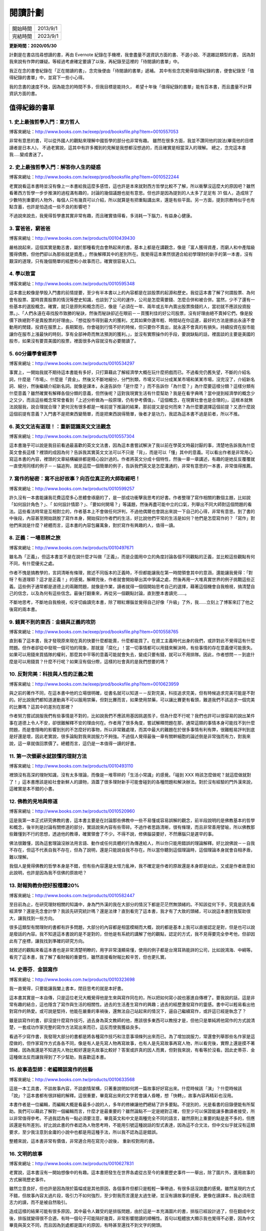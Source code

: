 閱讀計劃
###########################

========== ==========
 開始時間   2013/9/1
 完結時間   2023/9/1
========== ==========

**更新時間：2020/05/30**

計劃是在書店找尋想讀的書，再由 Evernote 紀錄在手機裡，我會盡量不選資訊方面的書、不選小說、不選雜誌類型的書，
因為對我來說有作弊的嫌疑。等經過考慮確定要讀了以後，再紀錄至這裡的「待閱讀的書單」中。

我正在念的書會紀錄在「正在閱讀的書」，念完後便由「待閱讀的書單」遞補。
其中有些念完覺得值得紀錄的書，便會紀錄至「值得紀錄的書單」中，並寫下一些小心得。

我的念書的速度不快，因為能念的時間不多，但我目標是能持久，
希望十年後「值得紀錄的書單」能有百本書，而且盡量不計算資訊方面的書。


值得紀錄的書單
==================================================

1. 史上最強哲學入門：東方哲人
----------------------------------

.. image:: images/1.jpg
    :width: 300
    :alt: 史上最強哲學入門：東方哲人

博客來網址：http://www.books.com.tw/exep/prod/booksfile.php?item=0010557053

非常有意思的書，可以從外國人的觀點來理解中國哲學的部分也非常有趣。
雖然在很多方面，我並不讚同他的說法(畢竟他的目標讀者是日本人)，
不過老實說，這其中有許多獨到的見解是我想都沒想過的，而且確實是相當深入的理解。
總之，念完這本書我.....變成書迷了。

2. 史上最強哲學入門：解答你人生的疑惑
------------------------------------------

.. image:: images/2.jpg
    :width: 300
    :alt: 史上最強哲學入門：解答你人生的疑惑

博客來網址：http://www.books.com.tw/exep/prod/booksfile.php?item=0010522244

老實說看這本書時並沒有像上一本書給我這麼多感悟，這也許是本來就對西方哲學比較不了解，所以衝擊沒這麼大的原因吧？雖然看著西方哲學一步步推演的過程滿有趣的，討論的幾個議題也挺有意思。但也許是因為提到的人太多了足足有 31 個人，造成除了少數特別重要的人物外，每個人只有幾頁可以介紹，所以就算是有把重點講出來，還是有些平面。另一方面，提到宗教時似乎也有點含蓄，也許是怕造成一些不良的影響吧？

不過說來說去，我覺得哲學書其實非常有趣，而且確實值得看，多消耗一下腦力，有益身心健康。

3. 富爸爸，窮爸爸
---------------------

.. image:: images/3.jpg
    :width: 300
    :alt: 富爸爸，窮爸爸

博客來網址：http://www.books.com.tw/products/0010439430

嚴格說起來，這個其實是勵志書，屬於那種看完血會熱起來的書。基本上都是在講觀念，像是「富人獲得資產，而窮人和中產階級獲得債務，但他們卻以為那些就是資產。」然後解釋其中的差別所在。我覺得這本果然很適合給初學理財的新手的第一本書，沒有艱深的道理，只有幾個簡單的經歷和小故事而已，確實很容易入口。


4. 學以致富
-----------------------

.. image:: images/4.jpg
    :width: 300
    :alt: 學以致富

博客來網址：http://www.books.com.tw/products/0010595348

這本書比較像是學股入門書的前情提要，至少有半本書以上的內容都是在談股票的起源和歷史。我從這本書了解了何謂股票、為何會有股票、當時買賣股票的情況等歷史知識，也談到了公司的運作，公司是怎麼需要錢、怎麼合併和被合併。當然，少不了還有一些基本的選股概念。確實，就只是原則和概念而已，像是「必須在一年、兩年或五年內賣出股票換錢的人，當初就不應該投資股票。」、「人們永遠在尋找股市致勝的秘訣，然後而秘訣卻近在眼前－－買獲利佳的好公司股票，沒有好理由絕不賣掉它們，像是股價下跌絕對不是賣股票的好理由」、「想從股市得到最大的獲利，尤其如果你還年輕、時間站在你這邊，最好的方法是挪出永遠不會動用的閒錢，投資在服票上，長期緊抱，你會碰到行情不好的時候，但只要你不賣出，就永遠不會真的有損失。持續投資在股市能讓你在服市上漲最快的時刻，享有全部神奇而無法預測的獲利。」，並沒有實際操作的手段，要說缺點的話，裡面談的主要是美國的股市，如果沒有要買美國的股票，裡面很多內容就沒有必要閱讀了。

5. 60分鐘學會經濟學
------------------------

.. image:: images/5.jpg
    :width: 300
    :alt: 60分鐘學會經濟學

博客來網址：http://www.books.com.tw/products/0010534297

事實上，一開始我就不期待這本書能有多好，只打算藉此了解經濟學大概在玩什麼把戲而已。不過看完仍舊失望，不斷的介紹名詞，什麼是「市場」、什麼是「資金」。然後又不斷地細分，分門別類，市場又可以分成某某市場和某某市場，沒完沒了，介紹新名詞、細分，然後繼續介紹新名詞。就像是課本，永遠告訴你「是什麼？」而不告訴你「為什麼？」為什麼要這樣分類？這樣分類有什麼意義？雖然確實有解釋各個分類的意義，但然後呢？這對我現實生活有什麼幫助？我是在看字典嗎？當中提到經濟學的概念少之又少，而且這些概念常常會看到「上述分析做為一般原理，仍有參考價值」、「這個概念，在現實社會也是合理的」，這根本就無法說服我，說合理就合理？更何況有很多都是一堆前提下推論的結果，那前提又是從何而來？為什麼要選擇這個前提？又憑什麼說這個前提有意義？入門書不是把東西變簡單，而是把東西說得簡單，後者才是功力，我認為這本書不過是前者，所以不推。

6. 英文文法有道理！：重新認識英文文法觀念
--------------------------------------------

.. image:: images/6.jpg
    :width: 300
    :alt: 60分鐘學會經濟學

博客來網址：http://www.books.com.tw/products/0010557304

這本書幾乎可以說是我目前看過最喜歡的英文文法書，因為這本書嘗試解決了我以前在學英文時最討厭的事，清楚地告訴我為什麼英文會長這樣？裡頭的成因為何？告訴我其實英文文法可以不只是「背」，而是可以「懂」其中的意義。可以看出作者是非常用心寫這本書的內容，裡頭的文章結構編排都是精心設計過的。作者將英文分成十個特性，然後一章一章講述，有趣的是她反反覆覆就一直使用同樣的例子－－貓追狗，就是這麼一個簡單的例子，告訴我們英文是怎麼溝通的，非常有意思的一本書，非常值得推薦。


7. 寫作的秘密：寫不出好故事？向百位真正的大師取經吧！
------------------------------------------------------------

.. image:: images/7.jpg
    :width: 300
    :alt: 寫作的秘密：寫不出好故事？向百位真正的大師取經吧！

博客來網址：http://www.books.com.tw/products/0010599257

許久沒有一本書能讓我花費這麼多心思體會琢磨的了，是一部成功衝擊我思考的好書。作者整理了寫作相關的數個主題，比如說「如何設計角色？」、「 如何設計情節？」、「要如何開場？」等議題，然後再盡可能中立的口氣，列舉出不同大師對這個問題的看法。這些看法時常是互相對立的，作者基本上不會做任何評判，不過他偶爾也會跳出來說一下自己的心得，非常有意思。到了書的中後段，內容甚至開始跳脫了寫作本身，開始探討作者們的生活，好比說他們平常的生活是如何？他們是怎麼寫作的？「寫作」對他們來說是什麼？總體而言，這本書的內容包羅萬象，對於寫作有興趣的人，值得一讀。

8. 正義：一場思辨之旅
-------------------------

.. image:: images/8.jpg
    :width: 300
    :alt: 正義：一場思辨之旅

博客來網址：http://www.books.com.tw/products/0010497671

雖名為「正義」，但這本書並不是在說什麼才叫做「正義」，而是企圖用中立的角度討論各個不同觀點的正義，並比較這些觀點有何不同，有什麼優劣之處。

作者不愧是搞教學的，言詞清晰有條理，敘述不同版本的正義時，不但都能讓我在第一時間領會其中的意涵，還能讓我覺得：「對呀？有道理耶？這才是正義！」的感覺。解釋完後，作者就會開始舉出其中爭議之處，然後再用一大堆真實世界的例子挑戰這些正義。這些例子通常都是道德上的兩難問題，就像是作業，讀者就得一個個開始思考自己的選擇，藉著這個機會自我檢視，搞清楚自己的信念，以及為何有這些信念。最後打翻重來，再從另一個觀點討論，直到整本書讀完……。

不斷地思考，不斷地自我檢視，咬牙切齒讀完本書，除了眼紅爆腦並覺得自己好像「升級」了外，我……立刻上了博客來訂了他之後寫的兩本書。

9. 錢買不到的東西：金錢與正義的攻防
----------------------------------------

.. image:: images/9.jpg
    :width: 300
    :alt: 錢買不到的東西：金錢與正義的攻防

博客來網址：http://www.books.com.tw/exep/prod/booksfile.php?item=0010558765

直到看了這本書，我才發現原來現在真的快要什麼都能賣，什麼都能買了。在資工主義時代出身的我們，或許對此不覺得這有什麼問題。但作者卻從中發現一個可怕的現象，那就是「腐化」！當一切事情都可以用錢來解決時，有些事情的存在意義便可能喪失。如果可以用錢來買插隊的權利，那麼其中平等的意義可能就會失去，變成只要有錢，就可以不用排隊。因此，作者想問－－到底什麼是可以用錢買？什麼不行呢？如果沒有個分際，這樣的社會真的是我們想要的嗎？

10. 反對完美：科技與人性的正義之戰
---------------------------------------

.. image:: images/10.jpg
    :width: 300
    :alt: 反對完美：科技與人性的正義之戰

博客來網址：http://www.books.com.tw/exep/prod/booksfile.php?item=0010623959

與之前的著作不同，在這本書中他的立場很明確，從書名就可以知道－－反對完美，科技追求完美，但有時候追求完美可能是不對的。好比說我們都知道運動員不可以服用禁藥，但對比賽而言，如果使用禁藥，可以讓比賽更有看頭，難道我們不該追求一個完美的比賽嗎？這其中的差別在那裡？

作者努力嘗試說服我們有些事情是不對的，比如說我們不應該用基因挑選孩子，但為什麼不行呢？我們也許可以很容易的說出某件事在道德上令人不安，卻很難解釋不安的理由何在。作者用了很多角度，嘗試解釋問題在那，通常這類的事情本身可能找不到什麼問題，而是會隱晦的影響到別的不怎麼好的事物，所以非常難處理，而其中最大的難題在於很多事情有利有弊，很難輕易評判到底是好還是壞，因此老實說，很多論點對我來說服力不夠強。不過個人覺得最後一章有關幹細胞的論述倒是非常強而有力，對我來說，這一章就值回票價了。總體而言，這仍是一本值得一讀的好書。

11. 第一次領薪水就該懂的理財方法
-------------------------------------

.. image:: images/11.jpg
    :width: 300
    :alt: 第一次領薪水就該懂的理財方法

博客來網址：http://www.books.com.tw/products/0010493110

裡頭沒有高深的理財知識，沒有太多理論，而像是一堆零碎的「生活小常識」的感覺。「碰到 XXX 時該怎麼做呢？就這麼做就對了！」這本書應該是給社會新鮮人的讀物，涵蓋了很多理財新手可能會碰到的各種問題和解決辦法。對於沒有經驗的門外漢來說，這確實是本不錯的小書。

12. 佛教的見地與修道
-------------------------------------

.. image:: images/12.jpg
    :width: 300
    :alt: 佛教的見地與修道

博客來網址：http://www.books.com.tw/products/0010520960

這是我第一本正式研究佛教的書，這本書主要是在討論那些佛教中一些不易懂或容易誤解的觀念，前半段說明的是佛教基本的哲學和概念，後半則是討論有關修道的部分，實話說來內容有些零碎。不過作者思路清晰，很有條理，而且非常善用譬喻，所以佛教那些難懂到不行的思想，透過他的教導，確實領會了不少。不得不說，修佛腦袋要好，不然爆腦只是遲早的事。

佛法很難懂，因為這套理論沒辦法用言語、動作或任何具體的行為傳達給人，所以你只能用錯誤的理論解釋。好比說佛說－－自我不存在，但這不代表自我不存在，但為了說明，還是只能說自我不存在。所以當你聽到這個理論時，這個理論本身就會自相矛盾，難以理解。

我個人是覺得佛教的哲學本身是不錯，但有些內容還是太怪力亂神，我不確定是作者的原故還是本身即是如此，又或是作者故意如此說明，也許是因為我不信佛的原故吧？

13. 財報狗教你挖好股穩賺20%
-------------------------------------

.. image:: images/13.jpg
    :width: 300
    :alt: 財報狗教你挖好股穩賺20%

博客來網址：http://www.books.com.tw/products/0010582447

至目前為止，在研究理財相關的知識中，身為門外漢的我在大部分的情況下都是茫茫然無頭緒的。不知該從何下手，究竟是該先看經濟學？還是先念會計學？我該先研究統計嗎？還是法律？直到看完了這本書，我才有了大致的頭緒，可以說這本書對我幫助很大，讓我找到一些方向。

很多這類型有關理財的書都有許多問題，大部分的內容都是相當模糊而大概，說的都是基本上我可以直接認定是對，但是也可以說是廢話的內容。我不知道這本書說的是不是對的，但他是有系統的講解了他的觀點，認定的方式，我不見得要完全參考他，但卻因此有了座標，讓我找到準確的研究方向。

就敘述的觀點來看這本書也是非常清楚明瞭的，用字非常淺顯易懂，使用的例子都是台灣耳熟能詳的公司，比如說鴻海、中綱等。看完了這本書，我了解了看財報的重要性，雖然直接看財報比較辛苦，但也更扎實。

14. 史蒂芬．金談寫作
-------------------------------------

.. image:: images/14.jpg
    :width: 300
    :alt: 史蒂芬．金談寫作

博客來網址：http://www.books.com.tw/products/0010323698

我一直覺得，只要能讓我闔上書本，閉目思考的就是本好書。

這本書其實是一本自傳，只是這位老兄大概覺得他是生來與寫作同在的，所以把如何寫小說也塞進自傳裡了。要我說的話，這是非常有趣的結合，這也隱含了寫作與生活的相關性。過去的生活產生寫作的興趣；過去的經歷激發寫作的靈感。書中可以輕易看出他對寫作的熱愛。或可說是堅持，他能在嚴重的車禍後，還無法自己站起來的情況下，逼自己繼續寫作，或許這已經是執念了？

雖是談寫作的書，卻沒提什麼寫作技巧，過去身為英文教師的他，應該很多東西可以教授才是，但他只是單純將他寫作的方式說清楚，一套成功作家完整的寫作方法寫出來而已，這反而使我獲益良多。


看過不少寫作書，我發現大部分的書都是將各種寫作技巧和注意事項條列出來而已。為了增加說服力，常還會列舉那些名作家是這麼做的，但作家寫作方式各各不同，像是有人是先寫人物再寫故事，也有人是先寫故事再寫人物，所以看完後，實際上還是摸不著頭緒，因為我還是不知道先人物比較好還是先故事比較好？答案或許真的因人而異，但對我來說，有看等於沒看。因此史蒂芬．金這種做法反而讓我得到了不少幫助，我喜歡這本書。

15. 故事造型師：老編輯談寫作的技藝
-------------------------------------

.. image:: images/15.jpg
    :width: 300
    :alt: 故事造型師：老編輯談寫作的技藝

博客來網址：http://www.books.com.tw/products/0010633568

這是一本工具書，不談故事內容，不談劇情架構，只著重說明如何將一篇故事好好寫出來。什麼時候該「演」？什麼時候該「說」？這本書都有很詳細的解釋。這很重要，畢竟寫出來的文字若會讓人昏睡，想「快轉」，故事內容再精彩也沒用。

本書作者是一位編輯，而編輯大概是看最多小說的人，多年的修練讓他們總結了許多要點。不提別的，光是看書的目錄便能有所幫助。我們可以藉此了解對一個編輯而言，什麼才是最重要的？雖然論點不一定是絕對正確，但至少可以保證能讓多數讀者接受，所以非常值得參考。不過我認為有一點必須要注意，畢竟英文和中文是兩種完全不同的語言，雖然原則上重要的點是差不多的，但應該還是有所差別。好比說此書的作者認為人物思考時，不能用引號這種說話的型式表達，因為這不合文法，但中文似乎就沒有這類要求，至少我注意到金庸的小說中也都是用這種手法，所以我不認為這是錯誤。

整體來說，這本書非常有價值，非常適合用在寫完小說後， 重新校對用的書。

16. 文明的故事
-------------------------------------

.. image:: images/16.jpg
    :width: 300
    :alt: 文明的故事

博客來網址：http://www.books.com.tw/products/0010627831

老實說，這本書沒有一開始想像中的有趣。這本書把發生在世界各處從古至今的重要歷史事件一一舉出，除了圖片外，還用故事的方式展現歷史事件。

雖然立意良好，但也許是因為限於篇幅或是其他原因，各個事件但都只是輕輕一筆帶過，有很多話沒說盡的感覺。雖然呈現的方式不錯，但故事內容太過片段，吸引力不如何強烈，至少對我而言還是太過生硬，並沒有讀故事的感覺，更像在讀課本，我必須用意志力的讀，而不是被自然吸引。

造成這樣的結果可能有很多原因，其中最令人難受的是排版問題，由於這是一本充滿圖片的書，排版已經設計過了，但在翻成中文後，排版就變得很不合適，有時一個句子可能隔好幾頁，非常影響閱讀的順暢性。首句以粗體放大顯示我也覺得不必要，因為中文畢竟與英文不同，而且因為到處都是圖片的原因，有時甚至還找不到文字的開頭。

雖然文字不佳，但圖片超棒，如果換個角度想，這是一本圖冊，然後加上故事般的敘事感覺會好很多。可以把這本書當成一本入門書，從這些眾多的事件中找到自己有興趣的東西自行查找便可學到許多，有很多裡面提過的遺跡至今都有留存，可以配合 Google 地圖欣賞，我也因此看到了許多以前沒看過的美麗景象。

17. 思考的藝術：52 個非受迫性思考錯誤
-------------------------------------

.. image:: images/17.jpg
    :width: 300
    :alt: 思考的藝術：52 個非受迫性思考錯誤

博客來網址：http://www.books.com.tw/products/0010556649

也許是因為這本書頗有名，所以我標準比較高之故。我覺得沒有我想像中的好看。本書的架構是列出許多思考容易錯誤之處，然後用例子解釋這種錯誤的意義，每一處都是人比較容易犯錯的地方。但我覺得作者在有些例子並不能讓我滿意，做的結論有草率之嫌，這是我認為缺失之處。另外，有些思考謬誤似乎太過相似，說成一條也無不可，不知道是否是因為例子不夠清楚，讓我有這種錯覺，還是真是如此。

基本上，這還是一本實用的書，比較誇張的說，可以在自己做重大決定的時候，拿來一條條做比對，看看自己是否陷入了迷思而不自知，避免做出錯誤的決定。


18. 大小說家如何唬了你？一句話就拐走大腦的情節製作術
---------------------------------------------------------

.. image:: images/18.jpg
    :width: 300
    :alt: 大小說家如何唬了你？一句話就拐走大腦的情節製作術

博客來網址：http://www.books.com.tw/products/0010634063

這本書對我最大的幫助就是教我如何為好故事找理由(咦？)

故事的好壞，許多人都分辨得出來，但若要解釋原因，就不是這麼簡單的事了。本書透過一個系統的理論來解釋什麼樣的故事才是好故事，為什麼故事是好故事，而有些卻不是。

有趣的是在她眼裡，有時好看的故事可能不是好故事。在我的閱讀經驗中，有許多好看的小說並不算符合她的要求。那麼好故事和好看的故事有什麼不同呢？也許最本質的原因很簡單－－那就是好故事能讓讀者得到些什麼吧？透過閱讀故事，體驗自己沒機會、或是不能體驗的事物。

透過這本書的指導，可以給予自己的一個寫作的方向，什麼樣的內容是需要的？什麼又是不需要的？那些該強調，那些又該刪除，審核自己的作品，也許就是這本書給我最大的意義。

19. AV 女優的工作現場
---------------------------------------------------------

.. image:: images/19.jpg
    :width: 300
    :alt: AV 女優的工作現場

博客來網址：http://www.books.com.tw/products/0010623535

這真的是一本很有趣味的書，真的很有趣味，至少對男生來說，在書架上看見，應該都會忍不住拿下來翻個幾頁才是。

作者是「業界」的導演，就他多年導戲心得寫的書，講述在工作的過程中學到的事情。他希望能透過這本書，了解該該產業比較清晰的風貌，而不只有刻板印象和偏見。

不過我自己讀完這本書後，我覺得其實很多的刻板印象其實也不能說錯，而是「時代不同」了。

好比說，很多人覺得 AV 女優就是那種「背負沉重過往」的苦命女子，這在過去確實常見，畢竟這種女子通常都比較有「引發關切」的危險魅力。不過隨著時代變遷，或者說隨著業界的「成熟」，片商基本上不會找這種女優，因為「不幸女子」容易有精神方面的問題，在分秒必爭的業界，這種女優常會造成片場的各種困擾，浪費大家的時間。尤其現在女優競爭非常激烈，有大把的人選可以選擇，不需要找自己麻煩。

現代觀念的改變更造成這種情況，不知為何，現在的女優很明顯能有「把做愛當工作，展業專業」的感覺，很多人甚至已經能把一些「不可思議」的技巧當成基本技能了。更別說現在有很多女優都是高學歷，甚至是學校、企業的經營者。各種拍片的理由，已不在只是因為「走投無路」了……所以說很多人覺得 AV 女優一定是比自己還不幸的人，與其說是同情，倒不如說是一種帶蔑視心態的觀點。

看完這本書，確實有種眼界大開之感，我更加了解了這個產業的風貌。但要說這本書給我最大的驚奇，大概就是－－女優的正職最多的是護士？太神奇了傑克！

護士和 AV 女優兩者究竟有什麼神秘的關聯呢？大概我這輩子都不會知道吧。

20. 圖解孫子兵法{新版}
---------------------------------------------------------

.. image:: images/20.jpg
    :width: 300
    :alt: 圖解孫子兵法{新版}

博客來網址：http://www.books.com.tw/products/0010645315

有點無趣的書，雖說本來就有點心裡準備，但還是不太能忍受。要說理由的話，就是本書實在太像教科書了。對這個年紀的我來說，再看到教科書心情就不會太好。

而且書裡有太多月圓缺、水流動這類很高空的解釋，常常反而更讓我搞不懂在說什麼，有一種刻意讓內容變得高深莫測，讓它看起來很厲害的感覺。古書好像特別喜歡用這類的語法，也許這對於他們來說，這樣反而比較能切身感受吧？不過請原諒身為都市人的我，沒有人為污染的河流我可是見都沒見過，自然別指望這種說明方式能對我有什麼幫助。

而且我也覺得像是「避實擊虛，躲強的打弱的，能不打就不打，贏才是關鍵。」等要訣，有一種「這好像是廢話」的感覺，也許是這本太經典，太過有名，所以大部分重要的觀念已經耳熟能詳了。又或許單純只是時代的不同，當初新穎的思想，到了現代，則成了常識，所以沒能感受到前人看完這本書受到的衝擊？好比說，這本書不斷強調「不能用鬼神、不要用星象」來預測敵方。對現在的我們來說自然什麼意義。

不過書裡的觀念，其實也真的是非常通用，如果適時的轉換對應物，還是能從中學到一些什麼，因為目的不會變，「勝利」、「與人爭」這種事各種領域都是有需求的。

但要達成這樣的要求，對內容要更深的理解是必要的，可惜原文不易讀，我看古文的能力大概是廢得差不多了。之所以買這本書，是因為如果沒有解釋，我還真看不懂原文裡的內容。這本書有詳細解釋每一句原文，再搭配一些的例子和分析，甚至還有圖表做搭配，算是很用心地做這本書。比較有趣的是裡面有很多共產黨打贏國民黨的例子，老實說在繁體字的世界裡，看到這樣的內容還真有點不習慣。

只可惜這些例子都不夠詳細，時常只說：「有這個案例……正是孫子兵法中某某某的最好例證」，只解釋很單純的原因，細節不夠，沒有足夠的分析。而我覺得如果分析不夠，再多的例子也沒意義。雖然有很多分類和圖表，把各個項目做分類，確實比較好記了……但我為什麼要記它？對理解沒幫助，對記憶有幫助，這不就只是教科書嗎？

這本書的用心也在書的後面體現，它甚至還有一章專門介紹歷史戰爭器具，還有各個時代的變化，免得我們看不懂書裡舉的例子。但說實在的，古代戰車的各部位解釋我真的沒興趣，也不知道記這些奇怪的名字「軫」、「轂」、「輞」、「軛」有什麼用？但資料還滿齊全的，也有附足夠的圖片，可以當參考書使用。

結論，這是一本有用心、可以當參考，但是一本我不喜歡的書。

21. 先讓英雄救貓咪：你這輩子唯一需要的電影編劇指南
---------------------------------------------------------

.. image:: images/21.jpg
    :width: 300
    :alt: 先讓英雄救貓咪：你這輩子唯一需要的電影編劇指南

博客來網址：http://www.books.com.tw/products/0010659803

一本很有趣的編劇書，用很輕鬆詼諧的口吻介紹他多年編劇的心得，從編劇的原則、寫作的方式甚至到如何推銷劇本都有著墨。而且介紹的技巧非常具體，不是什麼高大上的概念。是一套完整可行的方法論，甚至感覺可以直接套用該方法生出一套劇本。我也因此了解到「故事前提」、「故事類型」和「故事架構」等的重要性。許多理論自己雖有模模糊糊的感覺，但能有一個人清晰的指出來，那種豁然開朗的感覺真是痛快。非常不錯的一本書，是我目前看過最喜歡的一本編劇書，值得推薦。

22. 字型散步：日常生活的中文字型學
---------------------------------------------------------

.. image:: images/22.jpg
    :width: 300
    :alt: 字型散步：日常生活的中文字型學

博客來網址：http://www.books.com.tw/products/0010654376

所謂「魔鬼藏在細節裡」，字型這門學問水可是很深的。何謂「字體」和「字型」？又何謂「定寬字型」和「比例字型」？「明體」、「仿宋體」、「黑體」、「圓體」又是什麼？這些分別又代表什麼意義？何處用「明體」？何處用「黑體」？中英文如何搭配？這麼做的好處是什麼？本書用了很多理論和例子說明，薄薄的一本，裡頭蘊藏豐富的知識量。一般來說，之所以會有這些區別，大概可以分為「書法」和「印刷」兩個方向，書法就是純美學，本書著墨不多，而印刷字主要是實用性考量，像是「可視性」、「易辨性」和「可讀性」等要素。不同字型的發展，很大因素是由於媒介演進(無論是紙張或是螢幕)，才因應需求做改動。有時是因為技術能力，有時是為了解決看不清字的需求等，當然美觀的部分也不能拋棄。隨著時間的過去，這門學問才越來越複雜。讀完後，我才驚覺到這些細節其實就在我們的日常生活中，等著我們去發掘。

本書可說是字型學問的科普書，很有意思。


23. Google模式：挑戰瘋狂變化世界的經營思維與工作邏輯
---------------------------------------------------------

.. image:: images/23.jpg
    :width: 300
    :alt: Google模式：挑戰瘋狂變化世界的經營思維與工作邏輯

博客來網址：http://www.books.com.tw/products/0010656961

聰明的公司，擅用各種制度達成他們各種怪怪的目標，他們有許多與眾不同的想法，並且採行各種手段和制度來完成。
並不是說因為那些各種奇思妙想而強大，就算其他公司就算採用同樣的方式不見得會取得一樣的成功。而是他們針對這些奇思妙想付諸執行的手段，只能說 Google 會強大不是沒有原因。也由於一切制度化，所以 Google 不需要一個強而有力，天才如賈伯斯的執行長才能成功。


24. 蘋果橘子經濟學【擴充．修訂紀念版】
---------------------------------------------------------

.. image:: images/24.jpg
    :width: 300
    :alt: 蘋果橘子經濟學【擴充．修訂紀念版】

博客來網址：http://www.books.com.tw/products/0010327164

真相時常模糊不清，而且反直覺。

經濟學有很多獲得答案的絕佳工具，但卻一直缺乏有趣的問題，因此本書的內容便是嘗試問問題，然後用經濟學的工具來解釋。很多現象的成因，用直覺難以理解，因此才需要工具來輔助。常見的問題是：「指標」不見得是影響因素，「關連」不見得是因果關係。世人很容易搞錯這一點，因此他嘗試使用經濟學的角度來解釋這一些現象，關鍵是注意「利益」和「動機」，當然有時還得補上「道德」因素，很多問題便可迎刃而解。

這本書大名鼎鼎，但實話說意外的沒有想像中有趣。也許經濟學的問題是沒有有趣的問題，但問題是他所謂的有趣問題對我來說一樣不有趣。黑白人種之間的衝突雖然看來很尖銳，但對我們亞洲人而言卻沒有什麼實感。墮胎的問題和宗教信仰和人權有關，但兩大衝突點對我們來說卻和沒有一樣。這點雖然遺憾，但整體來說還是一本可看的書。


25. 你的英文白學了－台北英語俱樂部神奇心法
---------------------------------------------------------

.. image:: images/25.jpg
    :width: 300
    :alt: 你的英文白學了－台北英語俱樂部神奇心法

博客來網址：http://www.books.com.tw/products/0010217636

這本書是我在二手書店買到的，幾十塊，滿滿的工商服務，不過也算是有所收穫，裡頭提了不少英文教學的流派，包含該不該「幫學生改錯」或是「什麼階段才應該改錯」等。能用英文老師的視角來看英文教學，對我來說也算是一種新奇的體驗。


26. SCRUM：用一半的時間做兩倍的事
---------------------------------------------------------

.. image:: images/26.jpg
    :width: 300
    :alt: SCRUM：用一半的時間做兩倍的事

博客來網址：http://www.books.com.tw/products/0010673295

在閱讀的過程中，一直有種自己正在被傳教的錯覺，像是宗教書，又像是直銷。整本書不斷地、不停地都在宣傳 Scrum 流程的好。這本書的架構尤其有趣，真正說明 Scrum 流程怎麼運作的部分竟然只在附錄裡，剩於其他部分、甚至可說是全書的內容都在說明 Scrum 怎麼地好，任何事情，不管是軟體開發、戰爭，甚至是拯救貧窮，用了 Scrum 後，就神奇的效能百分百……不過雖然我各種吐槽，但不得不承認，在工作環境親身感受過 Scrum 的方式後，確實是有感的改善。也因此我之後會寫一篇學習筆記，裡頭應該會有比較完整的心得。

27. 老殘遊記：帝國的最後一瞥
---------------------------------------------------------

.. image:: images/27.jpg
    :width: 300
    :alt: 老殘遊記：帝國的最後一瞥

博客來網址：http://www.books.com.tw/products/0010548620

古代文學經典，國文課本裡也有這部書的其中一篇，描述風景有其獨到的地方。不過我初看時，感覺就故事本身而言，並沒有什麼吸引人之處，也許作者的目的並不是故事吧？書本後段有一小段文章的分析，我才想起這本可是著名的「諷刺」小說，而作者身處的可是專制年代，很多事情沒辦法講白。這時我才真正明白，很多時候一段看似無意義的風景描述，暗藏著對時事的評論。可惜除非深入研究歷史，不然仍很難理解其中的寓意。因此對我而言，這部書只是文字描述不錯，故事無趣，但還算能藉此體驗當時人的生活的小說罷了。

28. 一課經濟學（50週年紀念版）
---------------------------------------------------------

.. image:: images/28.jpg
    :width: 300
    :alt: 一課經濟學（50週年紀念版）

博客來網址：http://www.books.com.tw/products/0010290409

如果看完一本書卻不能得到什麼，那就太可惜了。幸好這本書不愧是經典，雖然即使現在我也不是能全然認同他的論點，但必須承認我真的學到了很多原來未能明白的東西。這本書的內容非常扎實，甚至後面還有一些以我目前的能力還不太能理解的地方，或許未來有機會，我還得再重讀一遍才行。

這本書用「經濟學的藝術就是：不只觀察任何行動或政策的立即影響，更要看較長遠的影響；不只追蹤政策對某個群體產生的影響，更要看對所有群體造成的影響。」一句話貫串全書。所有書中所有例子都是在補充說明這句話的意義，只能說果真是「一課經濟學」，一課教一件東西，如果這東西不重要，就沒有必要用一本書來解釋。

作者用經濟學的角度批評了很多時下常見的論點還有政策，透過這本書，我學到如何用經濟學的角度思考事情，了解到許多政策確實很明顯是違反經濟學的。在閱讀當下我非常認同他的論點，但讀完後，我突然覺得有些政策的存在也許正是有他的必然性，他說的理論確實有道理，現在的很多政策明顯違反經濟學的真理。但反過來說，這也代表了現實世界的模樣，理想的市場確實有調節能力，但實際的市場真有這麼理想？有錢才伴隨著有權，權力可以扭曲市場讓自己更有錢，難道真能忽視權力的影響？也許正是因為忽視了這個影響，作者才不能明白許多政策存在的理由，而他口中的政客也會在未來一直做同樣的事。說到底，社會是人的集合，不能只看經濟學，然後這個不討論那個不討論，否則即使經濟學的角度是對的又如何？如果不能解釋這個世界那又有什麼用呢？


29. 甲午：120年前的西方媒體觀察
---------------------------------------------------------

.. image:: images/29.jpg
    :width: 300
    :alt: 甲午：120年前的西方媒體觀察

博客來網址：http://www.books.com.tw/products/0010720633

這本書是我在逛書展買的，屬於我平常不太會看的書。這本書最特別的地方在於是用西方的角度來看甲午戰爭，而且是用當時的報紙來敘述的，當然也會適時的搭配一些當時的背景介紹來幫助了解。雖說我歷史曾學過甲午戰爭，但用不同的國家角度來看甲午，觀點完全不一樣，甚至有很多我之前從來都沒想過，令我耳目一新的觀點在其中。

其中最令我印象深刻的是「公關戰」，日本費了很大的心力請外國的記者採訪，要求他們只能寫有利於日本的角度的報導。反過來說清廷則全無，導致外國的輿論往往都偏向日本等等。

不過也許是因為是用報紙湊成的內容，所以敘事滿零碎的，我覺得要讀這本書可能需要足夠的歷史功底才行，有太多我不知道的人物和事件，讓我很難了解其中的意義。畢竟報導都是以他們自己國家的角度寫的，如果不了解該國的情況，其實有點難理解為什麼他們會這樣寫。

30. 雪球速讀法：累積雜學資料庫，達到看書十倍速，大考小考通通難不倒
---------------------------------------------------------------------

.. image:: images/30.jpg
    :width: 300
    :alt: 雪球速讀法：累積雜學資料庫，達到看書十倍速，大考小考通通難不倒

博客來網址：http://www.books.com.tw/products/0010663983

這本書給我很大的啟發，讓我了解「速讀」是怎麼回事，理解這個實用的技巧。簡單來說，速讀的技巧本身不是關鍵，因為這是一個很簡單的道理－－即使真有辦法一目十行，大腦的理解速度還是有極限，再厲害的速讀高手也沒辦法快速讀通完全不熟悉領域的書。

所以說速讀最重要的不是技巧，而是腦中的「資料庫」。如果對一件事很熟悉，讀那件事相關的書籍就會快很多，關鍵是腦中的「資料庫」資料夠充足。換言之，腦中資料庫的多寡才是閱讀速度真正的關鍵。

因此速讀最重要的原理其實沒什麼大不了的，就是「如果很懂，那麼就會讀很快」而已。但要怎麼在讀一本書之前就很懂呢？這本書提供了一個簡單至極，說來沒什麼稀奇的方法－－那就是讀好幾遍，一本書讀過了自然就很懂。

就是這麼一個方法，幾乎只有一句話－－不用管懂不懂，快速看過，看不懂不要停下來，但是要重覆一直看。讀不懂沒關係，再讀一次就好，一遍書讀個幾十遍，隨時重覆的次數增加，之前不懂的就會慢慢懂。

總結來說，速讀是一種閱讀方式，並不是一般讀書方式的進化型態。如果一般的閱讀方式是見樹再見林，速讀則是反過來，見林再見樹。沒有說那一種一定好一定壞，但速讀的可以避免一般讀書方式的毛病，那就是見樹不見林。但是速讀不是沒有缺點，雖然見林了，但不見得把樹看清楚，而理解和誤解往往只有一線之隔。

整體而言，讓我非常有收獲的一本書，值得我用速度再讀好幾次(咦？)


31. 不得好死－中國古代酷刑
---------------------------------------------------------

.. image:: images/31.jpg
    :width: 300
    :alt: 不得好死－中國古代酷刑

博客來網址：http://www.books.com.tw/products/0010340036

這本書，表面上是在介紹中國古代酷刑，列舉了古代種種不同的刑罰，並且用不同的方式介紹，除了刑本身，也用人物的方式切入，從酷吏、皇帝、或是著名的受害者；也有用刑具的角度切入，從頭到腳可以用什麼刑具，並在過程中簡短的介紹相關的歷史。

但其在字裡行間，作者其實在不停地批判專制。因為專制會引出人性的黑暗，而這正是最可怕的東西，即使是酷刑，其實本身也有限度，但獨裁者就是有辦法不停的超限，因為沒人可以限制他，壓制他心中的黑暗。

同為人類，我也必須引以為戒，在我看來，恐怖的不是嗜血，而是冷漠。他們多不是嗜血成狂，而是對殺人無感，所以可以瘋狂的殺。反思自己，也不禁訝異自己看到最後也已經無感了，這些君王殺人動不動就是以萬計，並不是殺人方法不斷創新，而是數量不停地增加，看到後面，差別只是數字不同而已，對我來說殺一人和殺十萬人也沒有分別了。

我時常暗地鄙視網上的鄉民，時常隨口出言就是殺，也許我也沒多大分別，我想這些都是事不關己的冷漠吧？

看看別人，反省自己。


32. 一九八四
---------------------------------------------------------

.. image:: images/32.jpg
    :width: 300
    :alt: 一九八四

博客來網址：http://www.books.com.tw/products/0010045155


很久以前，我突然覺得我應該要了解一下這個經典神作，現在終於有機會拜讀這部經典。看完後感覺可惜這部我事前知道得太多了，但還是可以想像當時初次閱讀的人感受的震撼力。那抑鬱的世界觀，還有可怕的既視感，會讓人喘不過氣。這本書起頭很難讀，越往後會越輕鬆，不過這但不是劇情輕鬆，而是閱讀輕鬆，至於劇情？……一路黑到尾。

故事開始的時候，作者試圖向大家描述這個世界觀，但是太過鉅細彌遺，一口氣塞了太多專有名詞，顯得很難消化，所以開頭難讀。老實說這本書「說明」明顯重於「故事」本身，有些地方甚至不像故事，其中有一段甚至還安排一個角色朗讀一本書的內容，我認為對於故事來說太過頭了。不過故事本身亦有可觀之處，不過非常黑暗，最後也沒有好結局，主角整個爛掉了，看完有點不舒服。

整體來說，這部小說確實稱得上是經典，書中很多名詞甚至已經寫入辭典，名言更是被很多人知悉，不過我覺得精彩的不是故事本身，而是其警世的作用，大概就是這麼一部小說，以上。


33. 好色：女導演教你怎麼A
---------------------------------------------------------

.. image:: images/33.jpg
    :width: 300
    :alt: 好色：女導演教你怎麼A

博客來網址：http://www.books.com.tw/products/0010685563

這本書的中心思想是：而現在的大多色情片太無聊了，老娘不爽！女人要站起來，色情片不只有給男人看的！而且……還是有給女人看的色情片。

簡單來說就是女人寫給女人的色情片科普，就如同大多數科普讀物一樣，走的是輕鬆隨意的氛圍，讓人降低戒心。裡頭文字易讀，圖片也很多，但該有的也不能少，所以歷史、名詞解釋(連我也學到很多)、例子……該有的都有，只是內容是色情片就是了。而且內容非常詳細，甚至還有提到在那裡？和誰？看色情片的優缺點等，話說為啥要分析在客廳沙發看色情片的好壞呢？……實在不明白。

我最大的心得是，這女人看的片實在有夠多，短短一段就可能列舉好幾部電影，知道的也有夠多就像百科全書一樣……輸了。


34. 肉身供養
---------------------------------------------------------

.. image:: images/34.jpg
    :width: 300
    :alt: 肉身供養

博客來網址：http://www.books.com.tw/products/0010614003

基本上，我看的書多為展示理性，少有機會看展示感性的書。而這次當我想嘗試新的方向時，便想起以前國文課時讀過蔣勳的文章，當時覺得頗有感覺，所以這次便決定選一本他的書來讀，即是這本「肉身供養」。沒有特別理由，只是書名有趣。

這本書主要在講「肉身」，講述肉身之美，特別是女性的裸體，男性的也有一些。當然，這顯然不會是一本色情書籍，他所謂的「美」包含甚廣，並非只有我們一般所知的那種美。當然啦，對我這種俗人來說，這本書就是看他對各種畫、雕塑、甚至是「概念」意淫。雖然說的內容我大多能體會，但有的就真的不太行，整體看下來，還是覺得頗有意思，也許之後可以看一下作者其他比較有名的作品。

35. 習近平大棋局：後極權轉型的極限
---------------------------------------------------------

.. image:: images/35.jpg
    :width: 300
    :alt: 習近平大棋局：後極權轉型的極限

博客來網址：http://www.books.com.tw/products/0010719154

隨著時間過去，對岸越來越強大已經是不可迴避的事情。基於各種歷史原因，我們和對岸在現在、在未來依然會有很多很多的機會彼此「交流」。我認為多了解對岸的情況是我們這輩人的一項的基本功課，尤其是這屆的大陸領導人似乎明顯與以往不同。碰巧看到這本書，覺得還不錯，便決定買來讀。

我覺得這本書是一本很好的入門書，內容嚴謹，而且用語直白。不但讓我增加了許多對岸包含政治、外交、經濟等各個面向的理解。而且裡頭的一些預測，以目前的時間點看來似乎還算準確。同時也可藉由理解對岸的情況反過來理解我們這邊的困境和挑戰。

雖然未來不知道會發生什麼，但希望最好未來能繼續保持和平，而中東的紛亂正是我們的借鏡。

36. 被劫持的私生活
---------------------------------------------------------

.. image:: images/36.jpg
    :width: 300
    :alt: 被劫持的私生活

博客來網址：http://www.books.com.tw/products/0010650488

這本應該是我近期看過最有意思的書。作者用有趣的方式從古至今介紹了男女關係之間的演變。

用幾句話來說，就是自然演化決定了我們物種的本能(如男生好色)，環境則影響我們的社會制度(如父系、母系制度等)。因此當環境改變時，也會改變制度。這其中還包含了許許多多的巧合，最後演化出現在很多看似合理，卻其實沒什麼道理的規則。

作者有一套自己的邏輯，乍看起來非常毀三觀，衝擊了我很多原先覺得理所當然的想法，但仔細思考還是覺得有一定的道理……至於到底對不對呢？我自己是不清楚啦，反正很有趣就行了，值得推薦。

37. 圖解中國政治（修訂版）
---------------------------------------------------------

.. image:: images/37.jpg
    :width: 300
    :alt: 圖解中國政治（修訂版）

博客來網址：http://www.books.com.tw/products/0010719779

此書是我在一間二手書店見到的，內容主要在談大陸那邊的政治架構、制度的書，有點像是教科書內容的東西。由於翻閱時發現上面有一些筆跡秀氣的筆記，因為心中一絲「美好的想像」，便買下這本書。話雖如此，其實主要還是因為心中的好奇，想要多了解一下大陸那邊狀況罷了。

看完後，我心中的感想有三：複雜、模糊、矛盾。制度設計相當複雜，非常詳細，但某方面來說，又有很多東西說得很模糊，仔細思考，又有很多不合理的地方。好比說組織原則是「民主集中制」，但細看下去就會發現互相矛盾，「少數服從多數、下級服從上級」，但下級明顯是多數，那誰服從誰？下級服從上級，那前面那句就是屁話了。顯然有多種解釋，那自然愛怎麼解釋就怎麼解釋了。表面上有很多互相監督的機制，但怎麼監督？實際思考就發現根本就不可行，本質上仍是「下級服從上級」，做了很多包裝，但本質不變。

但另一方面，我覺得就是他們似乎有很深的危機感，會不停的與西方的制度比較，他們的制度也在不同的變動中，似乎還未成熟，但也因此保持了很大的彈性，人們總說大陸行政很有效率說不定也是這個原因。

總結而言，這本書很無聊，就如同教科書一般，但還是可以了解一些事情，無聊時可以看看。

38. 裙底下的劇場：人為什麼要穿內褲？一部日本社會的性文明史
-------------------------------------------------------------

.. image:: images/38.jpg
    :width: 300
    :alt: 裙底下的劇場：人為什麼要穿內褲？一部日本社會的性文明史

博客來網址：http://www.books.com.tw/products/0010754353

前陣子，意外在書店發現這本研究女性內褲的書，若只是如此，我可能不會多有興趣。但這本書作者卻是女性，並且以女性的角度撰寫，那就很有意思，所以當下就買一本來讀了。

本書嘗試從歷史、文化、心理等各個角度分析－－女性內褲。包含女性內褲的起源和演變、文化對內褲的觀點、男性對女性內褲的心理分析、甚至也有女性本身對自身內褲的心理分析等。並且提出了很多有趣的看法，好比說：因為內褲是最接近性器官的東西，因此成了象徵，到了後來裡面的東西反而不重要，內褲才是關鍵；隱藏是為了突顯，隱藏產生禁忌，反而突顯其價值，越隱藏越想看，好比說過去乳房只是母性象徵，而非性象徵，但現在意義卻有了變化等。

整體來說，這本書很多觀點很有意思，但書本身並不好看，老實說我前後又看了幾遍，但還是覺得難以評價。本書花費大量的篇幅討論心理層面的解讀，但我一直覺得抓不到核心，內容很散。而她討論的部分主題－－男性的心理，讓我覺得不太能認同。不知是台灣和日本男性本來就有區別，還是本來就有偏差，不甚明白。

39. 春琴抄
-------------------------------------------------------------

.. image:: images/39.jpg
    :width: 300
    :alt: 春琴抄

博客來網址：http://www.books.com.tw/products/0010271261

這本小說是一位朋友推薦的，故事雖然不差，但也沒想像中的「好看」。主要理由是這本小說的敘述手法不像我平常理解的「故事」。明明可以寫得很有戲劇性的劇本，作者卻偏偏刻意弱化戲劇效果的感覺。不過這種另類的寫法卻讓人覺得更有真實感，就好像真有這麼一個人物在歷史中一般。

我認為一本好的小說能為讀者展現一個世界，這點作者就做得非常好，藉由這本書我明白了很多當時的文化、藝技、檢校等知識。作者文字優美，在形容音樂、女人曼妙的身子非常講究，甚為可惜的是中間隔了一層翻譯，雖然可以感受到譯者有盡力表現原文的美感，但畢竟中文和日文還是有差別，可以想見原文想必更加精彩。

此外，這本書最讓我印象深刻的是「愛情」，似乎也是這本書的重要主題，述說著一種全然付出沒期待任何回報的愛情，這點也非常特別。至少我是第一次看到有人用這種「不討喜」的方法表述一種愛情觀。不過世上什麼人都有，也沒一定要怎樣才行，也許有人會覺得這樣的愛情很動人也不一定，至少我自己是不太能理解啦。

40. 人類大歷史：從野獸到扮演上帝
-------------------------------------------------------------

.. image:: images/40.jpg
    :width: 300
    :alt: 人類大歷史：從野獸到扮演上帝

博客來網址：http://www.books.com.tw/products/0010647371

這本「人類大歷史」是我近年來看過最精彩的書，讓我了解原來歷史書可以這麼有趣外，也驚嘆作者的學識淵博和用心，聽說他會為每個翻譯版做內容的調整，讓當地人可以更加理解書中的範例，像是書中有些內容直接拿「台北」當作對比，讓我更能了解其中的意義。

作者認為人類和其他生物幾乎沒什麼不同，只有一個最大的差別，那就是「能八卦」，能討論虛構、不存在的事物，而能有集體的想像。接著順著時間推演出許多對我來說非常新奇的論點，像是「農業革命不是人類馴化植物，而是反過來」、「科學的革命就是無知的革命」等等。他幾乎為各種事件現象重新定義出一個有啟發性的定義，顛覆我的認知，非常精彩，非常有意思，是難得一見的好書，大推！

41. 臉紅心跳的好色醫學：從G點、隆乳、自慰到同性戀，醫生這樣談性
-----------------------------------------------------------------

.. image:: images/41.jpg
    :width: 300
    :alt: 臉紅心跳的好色醫學：從G點、隆乳、自慰到同性戀，醫生這樣談性

博客來網址：http://www.books.com.tw/products/0010622135

原以為會像研究著作一樣，只是主題較特別而已，沒想到讀起來意外的輕鬆愉快，看得很順，沒什麼壓力，雖然書不算很薄，但很快就看完了。

書中談了很多課本「絕對不會出現」的話題，像是自慰、變性、同性戀等等，但並非像很多同類書那樣引經據典，各種考據和分析，而是像平常說話聊天一樣，以趣味性為主，像聽故事一樣，所以看得很舒服。

內容也談到不少古人因為知識不足，對性的各種想像，有時真的覺得古人真的很有創意。但更有意思的是很多時候古代的人們反而比當今現代還開明，最典型的例子便是對同性戀的態度，有時真會覺得那些「護衛傳統」的人，可以好好看一下古人是怎麼說的。

整體而言，輕鬆易讀還能學點知識，有意思的書。

42. 你的姿勢很有事
-----------------------------------------------------------------

.. image:: images/42.jpg
    :width: 300
    :alt: 你的姿勢很有事

博客來網址：https://www.books.com.tw/products/0010761029

一本簡單的小書，內容不多，很快就翻完了。不過提到了很多我原先不太在意的錯誤姿勢，有些身體的毛病平時隱而未顯，卻需要我認真注意，不然一旦真的發作，往往就是嚴重的大問題。最近這幾年覺得特別有感觸，身體是非常重要的，需要好好保護，偶爾看一些這類書，可以更好的警惕自己注意身體健康。

43. 還是專科生的我，遇見了這世上最獨一無二的職業
-----------------------------------------------------------------

.. image:: images/43.jpg
    :width: 300
    :alt: 還是專科生的我，遇見了這世上最獨一無二的職業

博客來網址：https://www.books.com.tw/products/0010783012

這本書聊的是自己成為 AV 女優的過程，看完後讓我更了解這個業界的運作方式，某方面來說比之前看過的那本「AV 女優的工作現場」更清楚，因為她的心得更有「親身經歷」的感覺。

好比說在拍劇情類的片子時，不能太多思考，因為劇情太超現實，像是學校突然就開始做了起來，如果腦袋出現這怎麼可能的想法，就不能扮好角色，這種－－我鐵定沒機會體驗的心得，而且因為是女優第一人稱視角，更能體現男女視角的差異，讀來更有趣味性, 像是她就常發現自己覺得好看的，但男人覺得不怎樣，但自己覺得不好看的，男人卻覺得很可愛。片中做愛時，自己時常必須不停重複指定多餘的台詞，明明內心的疑惑幾乎快要藏不住，完全不明白為什麼要說這些，但很多男人卻喜歡等等。

非常薄，讀起來沒什麼壓力，很快就看完了，一本很有趣的小書。

44. 劇本結構論：與小津安二郎聯手打造日本電影黃金盛世傳奇劇作家，最具代表性的編劇入門聖經
----------------------------------------------------------------------------------------

.. image:: images/44.jpg
    :width: 300
    :alt: 劇本結構論：與小津安二郎聯手打造日本電影黃金盛世傳奇劇作家，最具代表性的編劇入門聖經

博客來網址：https://www.books.com.tw/products/0010797617

看此書的第一印象，是作者特別把「劇本」說得非常特殊，認為「劇本」應如同「戲曲」一般，為「戲劇」服務，但又獨立於戲劇之外，不少高大上的內容，又認為內容應強調道德等等，實話說初看時有很多不認同。

我看了劇本相關的書也不只一本了，感覺這類書大致都是類似的模式，很多甚至連例子也相同。我不喜歡有太多例子，感覺就像在充頁數，而且例子大多我是沒見過的，並沒能有太多共鳴，我希望能有更多「抽取」出來的東西。

不過看完反思時，又有一些不同的想法。

本來我就不期待會認同作者所有觀念，而其中也有一些我非常認同的看法，像是他提到的「真實有時看來並不真實，因此作家為了讓它看來真實，不得不修正真實」這句，簡直說到我的心坎裡了。

而多本相同的觀念，也許就也代表重要的觀念，看來理所當然的事情，也就時常被我們忽略。

劇本確實與一般文學作品不同，有其特殊之處，因此劇本真正的目的不是透過文章講故事，而是藉由文章的媒介到電影講故事，所以有許多和文學不一樣的要求，好比說「必須一切都以客觀的方式表達，不允許出現直接表明主觀看法的敘述」，更重視視覺，也重視長度，不難理解，但卻不是能立刻想到的特點。

想想這本書的成書年代，才驚覺也許這不是互相抄來抄去的問題，而是這本才是真正開創性的「原版」，而例子之所以不能感同身受，是因為年代不同而已。

但也因為是這樣，經過這麼多年的發展，我也確實不太需要這本書，只需要記得這是本「經典」就行了。

45. 然後你就死了：被隕石擊中、被鯨魚吃掉、被磁鐵吸住等45種離奇死法的科學詳解
----------------------------------------------------------------------------------------

.. image:: images/45.jpg
    :width: 300
    :alt: 然後你就死了：被隕石擊中、被鯨魚吃掉、被磁鐵吸住等45種離奇死法的科學詳解

博客來網址：https://www.books.com.tw/products/0010785846

我承認一開始確實是被書的標題吸引的，但之後成功被作者(或加上譯者)幽默風趣的文字吸引，作者就像是一位博學但又調皮的朋友，用輕鬆聊天的方式和你說明－－你可以怎麼死。

但因為例子大多很超現實，像是跳進黑洞、手伸進大強子對撞機之類的，所以不太會有不適感。明明很多內容非常獵奇，自己卻看得很輕鬆愉快，搞得自己很像變態一樣。不過更主要的是因為作者的說話方式很有趣，他還表示：「……畢竟很多是猜測，如果你嘗試提到的情況和描述的不同，甚至更糟的是你根本沒死，請容我們誠摰道歉。」

而與此同時，也學到很多雖然很生活，但又奇怪的知識，像是受困時別喝尿、香蕉皮真的很滑等。看了這本書，我同時感受到人類的脆弱和強悍，其實人體有很多保護機制，要死也不是這麼容易，但與此同時，人類也可以莫名其妙地輕易死去。

很好玩的書，厚厚一本，但很快就讀完了。

46. 岸邊露伴在羅浮
----------------------------------------------------------------------------------------

.. image:: images/46.jpg
    :width: 300
    :alt: 岸邊露伴在羅浮

博客來網址：https://www.books.com.tw/products/0010806093

雖然我一向盡可能地讓自己廣泛的閱讀，但還是有所侷限，多少還是會受到自己的偏好影響。而這本就是屬於我平常不太可能會選的書，也許之後可以多試幾本。

雖然以前我曾追過 jojo，但因為時間太過久遠，所以幾乎都忘光了，岸邊露伴這個角色也沒什麼印象，對我來說已經是全新的角色。不過只要還記得替身這個概念，大概就不會影響閱讀。

故事是挺有趣，但有點不好理解，而且不知道對合作的作品來說，不知道會不會太重口味了？畢竟死法都相當獵奇。不過估計本來就是粉絲向的書，所以大概無妨？

至於畫功自然是無話可說，我也沒這個本事評論，只感覺用色很大膽，而且扭曲的腰也令人印象深刻，其他倒是沒有什麼特別的感想。

就結論而言，實話說我並不是非常喜歡，也許是等級不夠吧？反正確實不是我平常會去買的書，但看看也不錯。

47. 科學築夢大現場1：一起離開地球上太空！ARRC自製火箭
----------------------------------------------------------------------------------------

.. image:: images/47.jpg
    :width: 300
    :alt: 科學築夢大現場1：一起離開地球上太空！ARRC自製火箭

博客來網址：https://www.books.com.tw/products/0010726960

當初主要是為了贊助而買這本書，因為我覺得他們的努力很有意義，何況還有我的母校參與。

算是關於火箭的簡單科普，老實說如果單純為了科普來說，資訊量有點太少，沒什麼內容。不過考慮到這本來就不是目的，所以應該還算可以接受吧？

48. 一流的人為什麼不會感冒？：醫師告訴你正確「預防感冒、對抗感冒及快速復原」的33種對策
----------------------------------------------------------------------------------------

博客來網址：https://www.books.com.tw/products/0010805922

.. image:: images/48.jpg
    :width: 300
    :alt: 一流的人為什麼不會感冒？：醫師告訴你正確「預防感冒、對抗感冒及快速復原」的33種對策

本書介紹了什麼是感冒，解釋了感冒的主要傳染路徑為何等一些基本的醫學知識，還有最重要的－－預防手段。提供了還算可行的操作守則，告訴我們什麼時候該做什麼，什麼時候不該做什麼，還有注意事項。有些對我來說是基本常識，像是小心公用物品、密閉空間等，但也有些沒這麼清楚，像是原來公用的烘手機這麼危險、感冒的超初期這個概念等等。

比較意外的是作者雖然是西醫，但似乎相當支持中醫的療效。

還不錯的書，可以放在身邊隨時查看。

49. 少女椿
----------------------------------------------------------------------------------------

誠品網址：http://www.eslite.com/product.aspx?pgid=1001130572645828

.. image:: images/49.jpg
    :width: 300
    :alt: 少女椿

心血來潮，想嘗試不同類型的書，一本漫畫，字不多，很快就翻完了。

畫面殘忍、血腥、重口味而且直白，一開始會覺得人物姿勢不合理，但到後面發現一切都不正常，根本沒有合理的東西。

但如果真的把怪異、重口味的畫面做到極致，也許我還能感受到美，但要說重口，我卻也覺得還好，也許是因為畫面太過紛亂，而且非常超現實，漫畫感非常重，所以對我來說衝擊不強。

而且故事內容不知所云，最後結束得太令人錯愕，只覺得莫名其妙，沒有結束的感覺。

雖然是名作，實話說我沒有很喜歡。

50. 故事課1：3分鐘說18萬個故事，打造影響力
----------------------------------------------------------------------------------------

博客來網址：https://www.books.com.tw/products/0010816896

.. image:: images/50.jpg
    :width: 300
    :alt: 故事課1：3分鐘說18萬個故事，打造影響力

這本書雖然是在教如何說故事，但其實本身也是在講一個勵志故事，有點特別，也看得很快，讀完後甚至還覺得有點意猶未盡。

作者把「說故事」這件些變成幾條簡單可操作的規則，並舉幾個例子說明，內容相當生動有趣。可惜雖然前面的內容雖然精彩，後頭卻是虎頭蛇尾，在說明各種不同類型的故事時，只是草草帶過，感覺沒得到什麼。就像是作者足足花了十年在思考總結前面的內容，但後面的內容卻只花了幾天，明顯感覺是因為前面的內容不足以撐起一部書，所以只好後面再加一點東西的感覺。但明明後面的內容若要發展其實也可以延伸很多東西，但作者卻沒這麼做，實在很可惜。

總結來說，這本書還算是可以看，畢竟不長，不需要多少時間便可讀完，不算浪費時間，可以給入門者或是懵懵懂懂寫過一些東西的人看，若有時間壓力，看前面即可。

51. 好音樂的科學：破解基礎樂理和美妙旋律的音階秘密
----------------------------------------------------------------------------------------

博客來網址：https://www.books.com.tw/products/0010718777

.. image:: images/51.jpg
    :width: 300
    :alt: 好音樂的科學：破解基礎樂理和美妙旋律的音階秘密

這本書最令我印象深刻的是作者會利用輕鬆甚至有點調皮的方式說明各種音樂的科學知識，閱讀過程中相當歡樂，是我喜歡的寫作風格。可惜看到後面，還是會覺得這本書對我這種音樂小白來說太過吃力，很多地方看不太懂。可能是因為他舉的例子對我來說不夠親民，雖然他明顯想舉出簡單的例子，好比說一些西方人的兒歌，但對我來說，沒聽過的話再簡單也沒用。另一方面，後面很多地方數學太多了，老實說看到後來我有點看不下去。

雖然說了這麼多這本書的壞話，但整本書我還是給予好評，除了學到用物理的角度看待音階、響度、節奏等知識外，而且也得到了不少有趣的小知識，像是作曲、古典樂的取名等。如果未來我能更懂音樂的話，也許會更喜歡這本書吧？

52. 北海道露營車之旅
----------------------------------------------------------------------------------------

博客來網址：https://www.books.com.tw/products/0010786096

.. image:: images/52.jpg
    :width: 300
    :alt: 北海道露營車之旅

這本是我在特價書展時看到的，想說從來沒看過遊記，似乎可以來嘗試一下。初看時覺得有點像工具書，有很多露營細節相關的資訊和建議，老實說和我一開始預期的不同，正當我這麼想時，後面的內容就是真正的遊記的了。

感覺資料很齊，作者做了不少準備，每到一個地點都會介紹相關資訊，地點、餐廳甚至還有價位等資訊。文筆只能說普普，但不會看不下去。問題是內容有太多吃的，風景照片沒幾張，一堆吃的，太多吃的，實在太多吃的！雖然是我個人的問題，但因為我都是睡前看書，所以看著看著就肚子餓了，效果十足，卻十分令人窩火。(因為我不能吃)

我想最大的問題是這本書和我最初想得不太一樣，本以為會看見時很多風景照和作者的心路歷程和感想，卻發現只是單純的紀錄她十六天的旅程，雖然資料確實準備得很認真，可惜不對我的味就是了。

53. 極簡閱讀：將海量資訊去蕪存菁、化為己用，才是硬道理
----------------------------------------------------------------------------------------

博客來網址：https://www.books.com.tw/products/0010817253

.. image:: images/53.jpg
    :width: 300
    :alt: 極簡閱讀：將海量資訊去蕪存菁、化為己用，才是硬道理

這本是我近期看過最喜歡的書，出乎意料的喜歡，閱讀的過程中，曾好幾次忍不住合上書思考，讀完後自覺非常有收穫。

簡單來說，作者認為讀書是有用的，但要用對方法。用一句話說，他的方法就是「在閱讀的過程中，不斷提取書對自己的價值，而且盡可能的連結實際的經驗，並直接列為代辦清單。」而且幾乎各類型的書都可以這麼做，並舉了不少例子證明這點。重點是要能建構自己的知識體系，而不是照搬書的內容。

有趣的是這種看書方法，其實反而有可能曲解原作者的原意，但卻無關緊要，只要提取的知識對自己有幫助，能夠更完善自己的知識體系就成，非常有意思的看書方式。

在我看來，他提供的讀書方式非常「功利」。雖然直白，但在這個時間稀缺的年代，如何用最少的時間得到最大的價值是很重要的，畢竟想做的事情太多了，浪費時間是一件奢侈的行為。

我覺得這個方法我既喜歡又不喜歡，感覺這種看書方式太過功利，少了閱讀的樂趣，但又覺得這種看書方式更有價值，CP 值很高，更不浪費自己的生命。

總結而言，書是喜歡的，雖然方法本身心裡覺得相當矛盾，但有很多內容卻很直接的觸動我的想法，所以個人非常推薦。

54. 站上十三億人的頂端：習近平掌權之路
----------------------------------------------------------------------------------------

博客來網址：https://www.books.com.tw/products/0010704434

.. image:: images/54.jpg
    :width: 300
    :alt: 站上十三億人的頂端：習近平掌權之路

第一次看這種記者寫的書，本以為形式會盡可能像新聞一樣，盡可能中立，用第三人稱的寫法；要不就是評論的形式進行批判或讚揚。

卻沒想到真的閱讀時，卻發現是第一人稱，並用類似寫故事的方式撰寫，而且－－意外的「好看」。

也許現實社會真的就是比虛構故事還要離奇，對我來說還真的比許多小說還精彩。但也因此看著看著有時還會懷疑事情的真假，到底是現實，還是作者杜撰的呢？

另外一個有趣的地方是敘事的角度是由一個日本人，用日本的角度寫的，所以有很多看事情的角度會和自己不一樣，會讓人意外原來這件事日本人是這麼想的，非常有趣。

55. 成人漫畫表現史
----------------------------------------------------------------------------------------

博客來網址：https://www.books.com.tw/products/0010808729

.. image:: images/55.jpg
    :width: 300
    :alt: 成人漫畫表現史

必須強調——這是一本文字超多的書。雖然有圖片，但基本都是小圖，不用期待能看見什麼好東西。而且畢竟不是 A 書，所以有些該擋的還是會擋。

我必須承認我是因為主題特別才想嘗試看這本的，看得時候因為內容不符合預期而有點小失望，但其實作者真的是用非常認真的態度做研究的，根據他的說法，光是建資料庫就花了八年，更不用說其它的東西了。

只能說日本真的是認真嚴肅的民族，不管做什麼事都很認真，即使是這種看似無厘頭的事。

書的有些內容真的非常好笑，像是什麼「旋轉式乳頭殘像」之類神奇的名詞，真的可以體現人類天馬行空的創意。其中最讓我印象深刻的是原來即使同樣是成人漫畫，女性看的 BL 漫畫其實有完全不同的表現邏輯和方法，比如說同樣是男根，男生看的成人漫畫和 BL 就有很大的不同，就算打馬賽克方法也不一樣，非常有趣。

雖然和我期待的有點不同，但還是一本相當有意思的書。

正在閱讀的書
==================================================

**一本就通：佛教常識**

博客來網址：https://www.books.com.tw/products/0010547998

待閱讀的書單
==================================================
